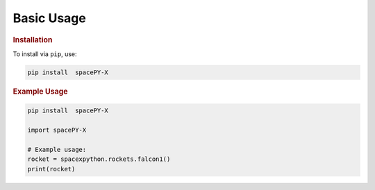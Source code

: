 Basic Usage
***********

.. rubric:: Installation

To install via ``pip``, use:

.. code-block:: python

    pip install  spacePY-X

.. rubric:: Example Usage

.. code-block:: python

    pip install  spacePY-X

    import spacePY-X

    # Example usage:
    rocket = spacexpython.rockets.falcon1()
    print(rocket)

